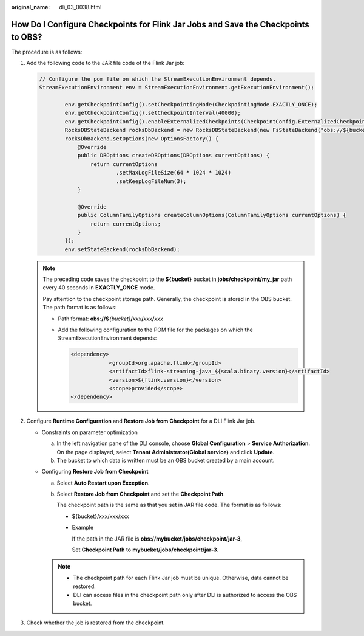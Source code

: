:original_name: dli_03_0038.html

.. _dli_03_0038:

How Do I Configure Checkpoints for Flink Jar Jobs and Save the Checkpoints to OBS?
==================================================================================

The procedure is as follows:

#. Add the following code to the JAR file code of the Flink Jar job:

   .. code-block::

      // Configure the pom file on which the StreamExecutionEnvironment depends.
      StreamExecutionEnvironment env = StreamExecutionEnvironment.getExecutionEnvironment();

              env.getCheckpointConfig().setCheckpointingMode(CheckpointingMode.EXACTLY_ONCE);
              env.getCheckpointConfig().setCheckpointInterval(40000);
              env.getCheckpointConfig().enableExternalizedCheckpoints(CheckpointConfig.ExternalizedCheckpointCleanup.RETAIN_ON_CANCELLATION);
              RocksDBStateBackend rocksDbBackend = new RocksDBStateBackend(new FsStateBackend("obs://${bucket}/jobs/checkpoint/my_jar"), false);
              rocksDbBackend.setOptions(new OptionsFactory() {
                  @Override
                  public DBOptions createDBOptions(DBOptions currentOptions) {
                      return currentOptions
                              .setMaxLogFileSize(64 * 1024 * 1024)
                              .setKeepLogFileNum(3);
                  }

                  @Override
                  public ColumnFamilyOptions createColumnOptions(ColumnFamilyOptions currentOptions) {
                      return currentOptions;
                  }
              });
              env.setStateBackend(rocksDbBackend);

   .. note::

      The preceding code saves the checkpoint to the **${bucket}** bucket in **jobs/checkpoint/my_jar** path every 40 seconds in **EXACTLY_ONCE** mode.

      Pay attention to the checkpoint storage path. Generally, the checkpoint is stored in the OBS bucket. The path format is as follows:

      -  Path format: **obs://$**\ *{bucket}*\ **/**\ *xxx*\ **/**\ *xxx*\ **/**\ *xxx*

      -  Add the following configuration to the POM file for the packages on which the StreamExecutionEnvironment depends:

         .. code-block::

            <dependency>
                        <groupId>org.apache.flink</groupId>
                        <artifactId>flink-streaming-java_${scala.binary.version}</artifactId>
                        <version>${flink.version}</version>
                        <scope>provided</scope>
            </dependency>

#. Configure **Runtime Configuration** and **Restore Job from Checkpoint** for a DLI Flink Jar job.

   -  Constraints on parameter optimization

      a. In the left navigation pane of the DLI console, choose **Global Configuration** > **Service Authorization**. On the page displayed, select **Tenant Administrator(Global service)** and click **Update**.
      b. The bucket to which data is written must be an OBS bucket created by a main account.

   -  Configuring **Restore Job from Checkpoint**

      a. Select **Auto Restart upon Exception**.

      b. Select **Restore Job from Checkpoint** and set the **Checkpoint Path**.

         The checkpoint path is the same as that you set in JAR file code. The format is as follows:

         -  ${bucket}/xxx/xxx/xxx

         -  Example

            If the path in the JAR file is **obs://mybucket/jobs/checkpoint/jar-3**,

            Set **Checkpoint Path** to **mybucket/jobs/checkpoint/jar-3**.

      .. note::

         -  The checkpoint path for each Flink Jar job must be unique. Otherwise, data cannot be restored.
         -  DLI can access files in the checkpoint path only after DLI is authorized to access the OBS bucket.

#. Check whether the job is restored from the checkpoint.
